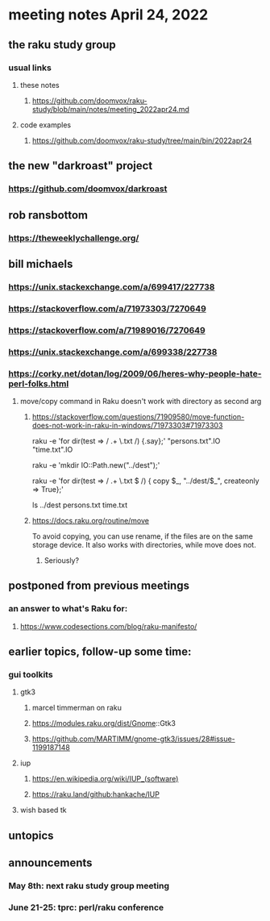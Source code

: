 * meeting notes April 24, 2022
** the raku study group
*** usual links
**** these notes
***** https://github.com/doomvox/raku-study/blob/main/notes/meeting_2022apr24.md
**** code examples
***** https://github.com/doomvox/raku-study/tree/main/bin/2022apr24

** the new "darkroast" project
*** https://github.com/doomvox/darkroast

** rob ransbottom
*** https://theweeklychallenge.org/

** bill michaels
*** https://unix.stackexchange.com/a/699417/227738 
*** https://stackoverflow.com/a/71973303/7270649 
*** https://stackoverflow.com/a/71989016/7270649  
*** https://unix.stackexchange.com/a/699338/227738 
*** https://corky.net/dotan/log/2009/06/heres-why-people-hate-perl-folks.html 


**** move/copy command in Raku doesn't work with directory as second arg
***** https://stackoverflow.com/questions/71909580/move-function-does-not-work-in-raku-in-windows/71973303#71973303

raku -e 'for dir(test => / .+ \.txt /) {.say};'
"persons.txt".IO
"time.txt".IO

raku -e 'mkdir IO::Path.new("../dest");'

raku -e 'for dir(test => / .+ \.txt $ /) { copy $_, "../dest/$_", createonly => True};'

ls ../dest
persons.txt time.txt


***** https://docs.raku.org/routine/move

To avoid copying, you can use rename, if the files are on the same
storage device. It also works with directories, while move does not.

****** Seriously?


** postponed from previous meetings
*** an answer to what's Raku for:
**** https://www.codesections.com/blog/raku-manifesto/


** earlier topics, follow-up some time:
*** gui toolkits
**** gtk3
***** marcel timmerman on raku
***** https://modules.raku.org/dist/Gnome::Gtk3
***** https://github.com/MARTIMM/gnome-gtk3/issues/28#issue-1199187148 
**** iup
***** https://en.wikipedia.org/wiki/IUP_(software)
***** https://raku.land/github:hankache/IUP
**** wish based tk 


** untopics

** announcements 
*** May 8th: next raku study group meeting 
*** June 21-25: tprc: perl/raku conference 
